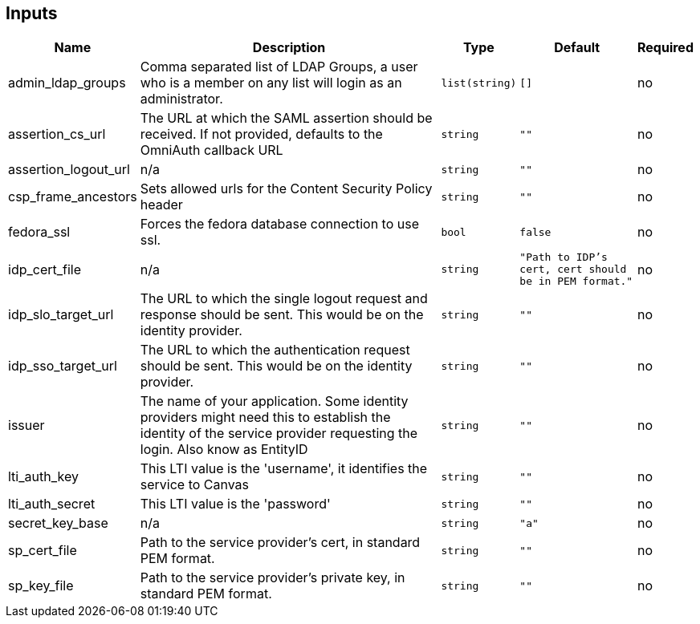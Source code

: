 == Inputs

[cols="a,a,a,a,a",options="header,autowidth"]
|===
|Name |Description |Type |Default |Required
|admin_ldap_groups
|Comma separated list of LDAP Groups, a user who is a member on any list will login as an administrator.
|`list(string)`
|`[]`
|no

|assertion_cs_url
|The URL at which the SAML assertion should be received. If not provided, defaults to the OmniAuth callback URL
|`string`
|`""`
|no

|assertion_logout_url
|n/a
|`string`
|`""`
|no

|csp_frame_ancestors
|Sets allowed urls for the Content Security Policy header
|`string`
|`""`
|no

|fedora_ssl
|Forces the fedora database connection to use ssl.
|`bool`
|`false`
|no

|idp_cert_file
|n/a
|`string`
|`"Path to IDP's cert, cert should be in PEM format."`
|no

|idp_slo_target_url
|The URL to which the single logout request and response should be sent. This would be on the identity provider.
|`string`
|`""`
|no

|idp_sso_target_url
|The URL to which the authentication request should be sent. This would be on the identity provider.
|`string`
|`""`
|no

|issuer
|The name of your application. Some identity providers might need this to establish the identity of the service provider requesting the login. Also know as EntityID
|`string`
|`""`
|no

|lti_auth_key
|This LTI value is the 'username', it identifies the service to Canvas
|`string`
|`""`
|no

|lti_auth_secret
|This LTI value is the 'password'
|`string`
|`""`
|no

|secret_key_base
|n/a
|`string`
|`"a"`
|no

|sp_cert_file
|Path to the service provider's cert, in standard PEM format.
|`string`
|`""`
|no

|sp_key_file
|Path to the service provider's private key, in standard PEM format.
|`string`
|`""`
|no

|===

